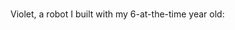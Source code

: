 #+BEGIN_COMMENT
.. title: electronica
.. slug: electronica
.. date: 2017-05-15 15:10:24 UTC-05:00
.. tags: electronics arduino
.. category: 
.. status: draft
.. link: 
.. description: 
.. type: text
#+END_COMMENT



* 

Violet, a robot I built with my 6-at-the-time year old:

#+html: <div align="center">
#+html: <a href="http://jwhendy.blogspot.com/2015/07/violet-making-introductory-arduino.html">
#+attr_html: :height 600px
[[http://imgur.com/BjeU5yF.jpg]]
#+html: </a>
#+html: </div>

* noex                                                             :noexport:

https://www.youtube.com/watch?v=kTi8ZCS-Nbs

- violet (grab 3M FB and twitter features)
- light suit v1
- light suit v2
- led matrix
- 1d pong
- christmas star
